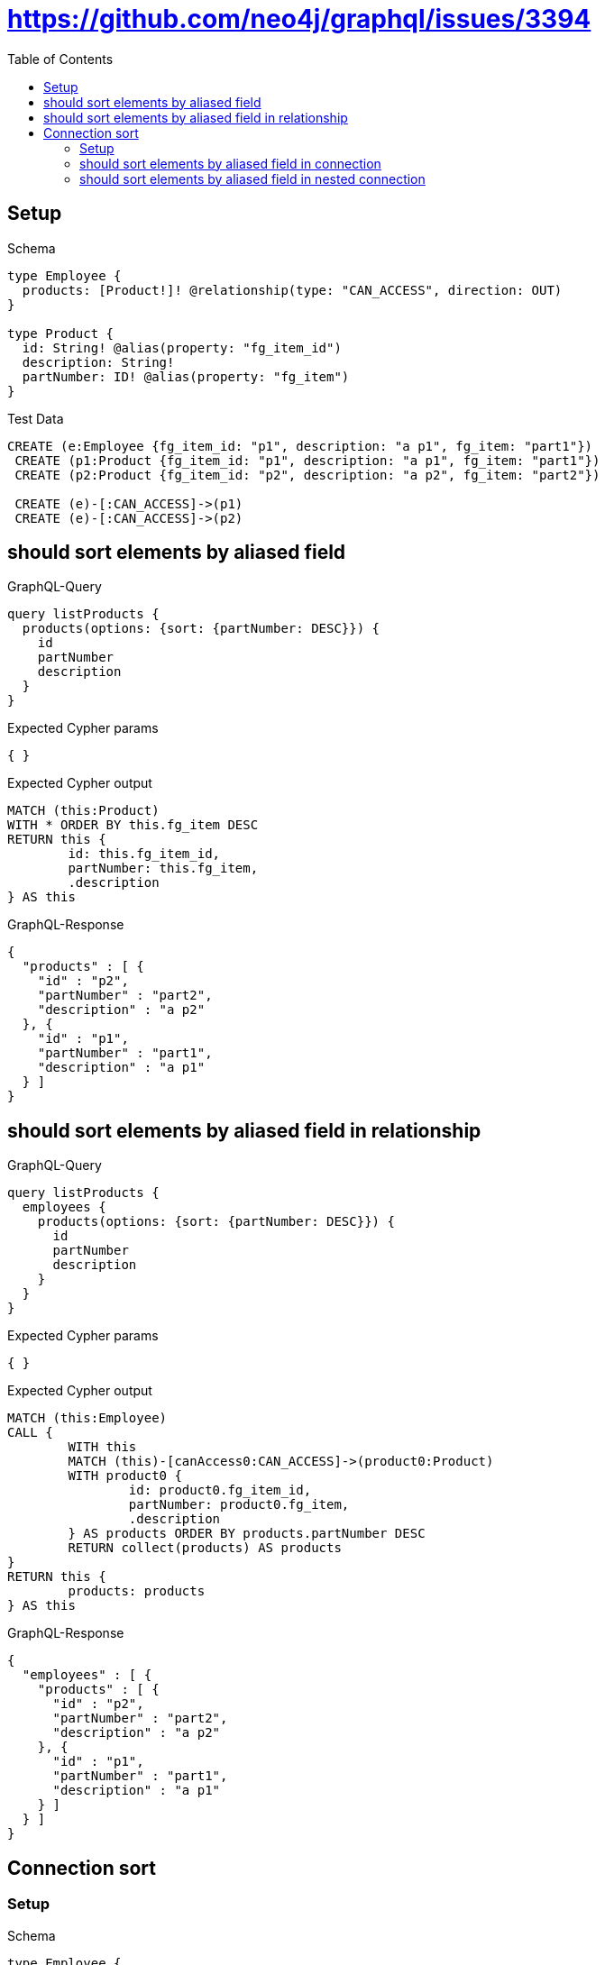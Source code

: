 :toc:
:toclevels: 42

= https://github.com/neo4j/graphql/issues/3394

== Setup

.Schema
[source,graphql,schema=true]
----
type Employee {
  products: [Product!]! @relationship(type: "CAN_ACCESS", direction: OUT)
}

type Product {
  id: String! @alias(property: "fg_item_id")
  description: String!
  partNumber: ID! @alias(property: "fg_item")
}
----

.Test Data
[source,cypher,test-data=true]
----
CREATE (e:Employee {fg_item_id: "p1", description: "a p1", fg_item: "part1"})
 CREATE (p1:Product {fg_item_id: "p1", description: "a p1", fg_item: "part1"})
 CREATE (p2:Product {fg_item_id: "p2", description: "a p2", fg_item: "part2"})

 CREATE (e)-[:CAN_ACCESS]->(p1)
 CREATE (e)-[:CAN_ACCESS]->(p2)
----

== should sort elements by aliased field

.GraphQL-Query
[source,graphql,request=true]
----
query listProducts {
  products(options: {sort: {partNumber: DESC}}) {
    id
    partNumber
    description
  }
}
----

.Expected Cypher params
[source,json]
----
{ }
----

.Expected Cypher output
[source,cypher]
----
MATCH (this:Product)
WITH * ORDER BY this.fg_item DESC
RETURN this {
	id: this.fg_item_id,
	partNumber: this.fg_item,
	.description
} AS this
----

.GraphQL-Response
[source,json,response=true]
----
{
  "products" : [ {
    "id" : "p2",
    "partNumber" : "part2",
    "description" : "a p2"
  }, {
    "id" : "p1",
    "partNumber" : "part1",
    "description" : "a p1"
  } ]
}
----

== should sort elements by aliased field in relationship

.GraphQL-Query
[source,graphql,request=true]
----
query listProducts {
  employees {
    products(options: {sort: {partNumber: DESC}}) {
      id
      partNumber
      description
    }
  }
}
----

.Expected Cypher params
[source,json]
----
{ }
----

.Expected Cypher output
[source,cypher]
----
MATCH (this:Employee)
CALL {
	WITH this
	MATCH (this)-[canAccess0:CAN_ACCESS]->(product0:Product)
	WITH product0 {
		id: product0.fg_item_id,
		partNumber: product0.fg_item,
		.description
	} AS products ORDER BY products.partNumber DESC
	RETURN collect(products) AS products
}
RETURN this {
	products: products
} AS this
----

.GraphQL-Response
[source,json,response=true]
----
{
  "employees" : [ {
    "products" : [ {
      "id" : "p2",
      "partNumber" : "part2",
      "description" : "a p2"
    }, {
      "id" : "p1",
      "partNumber" : "part1",
      "description" : "a p1"
    } ]
  } ]
}
----

== Connection sort

=== Setup

.Schema
[source,graphql,schema=true]
----
type Employee {
  products: [Product!]! @relationship(type: "CAN_ACCESS", direction: OUT)
}

type Product {
  id: String! @alias(property: "fg_item_id")
  description: String!
  partNumber: ID! @alias(property: "fg_item")
}
----

.Test Data
[source,cypher,test-data=true]
----
CREATE (e:Employee {fg_item_id: "p1", description: "a p1", fg_item: "part1"})
 CREATE (p1:Product {fg_item_id: "p1", description: "a p1", fg_item: "part1"})
 CREATE (p2:Product {fg_item_id: "p2", description: "a p2", fg_item: "part2"})

 CREATE (e)-[:CAN_ACCESS]->(p1)
 CREATE (e)-[:CAN_ACCESS]->(p2)
----

=== should sort elements by aliased field in connection

.GraphQL-Query
[source,graphql,request=true]
----
query listProducts {
  productsConnection(sort: {partNumber: DESC}) {
    edges {
      node {
        id
        partNumber
        description
      }
    }
  }
}
----

.Expected Cypher params
[source,json]
----
{ }
----

.Expected Cypher output
[source,cypher]
----
MATCH (this:Product)
WITH collect( {
	node: this
}) AS edges
WITH edges, size(edges) AS totalCount
CALL {
	WITH edges
	UNWIND edges AS edge
	WITH edge.node AS this
	WITH * ORDER BY this.fg_item DESC
	RETURN collect( {
		node: {
			__typename: 'Product',
			id: this.fg_item_id,
			partNumber: this.fg_item,
			description: this.description
		}
	}) AS edges0
}
RETURN {
	edges: edges0,
	totalCount: totalCount
} AS this
----

.GraphQL-Response
[source,json,response=true]
----
{
  "productsConnection" : {
    "edges" : [ {
      "node" : {
        "id" : "p2",
        "partNumber" : "part2",
        "description" : "a p2"
      }
    }, {
      "node" : {
        "id" : "p1",
        "partNumber" : "part1",
        "description" : "a p1"
      }
    } ]
  }
}
----

=== should sort elements by aliased field in nested  connection

.GraphQL-Query
[source,graphql,request=true]
----
query listProducts {
  employees {
    productsConnection(sort: {node: {partNumber: DESC}}) {
      edges {
        node {
          id
          partNumber
          description
        }
      }
    }
  }
}
----

.Expected Cypher params
[source,json]
----
{ }
----

.Expected Cypher output
[source,cypher]
----
MATCH (this:Employee)
CALL {
	WITH this
	MATCH (this)-[canAccess0:CAN_ACCESS]->(product0:Product)
	WITH collect( {
		node: product0,
		relationship: canAccess0
	}) AS edges
	WITH edges, size(edges) AS totalCount
	CALL {
		WITH edges
		UNWIND edges AS edge
		WITH edge.node AS product0, edge.relationship AS canAccess0 ORDER BY product0.fg_item DESC
		RETURN collect( {
			node: {
				__typename: 'Product',
				id: product0.fg_item_id,
				partNumber: product0.fg_item,
				description: product0.description
			}
		}) AS productsConnectionEdges
	}
	RETURN {
		edges: productsConnectionEdges,
		totalCount: totalCount
	} AS productsConnection
}
RETURN this {
	productsConnection: productsConnection
} AS this
----

.GraphQL-Response
[source,json,response=true]
----
{
  "employees" : [ {
    "productsConnection" : {
      "edges" : [ {
        "node" : {
          "id" : "p2",
          "partNumber" : "part2",
          "description" : "a p2"
        }
      }, {
        "node" : {
          "id" : "p1",
          "partNumber" : "part1",
          "description" : "a p1"
        }
      } ]
    }
  } ]
}
----
